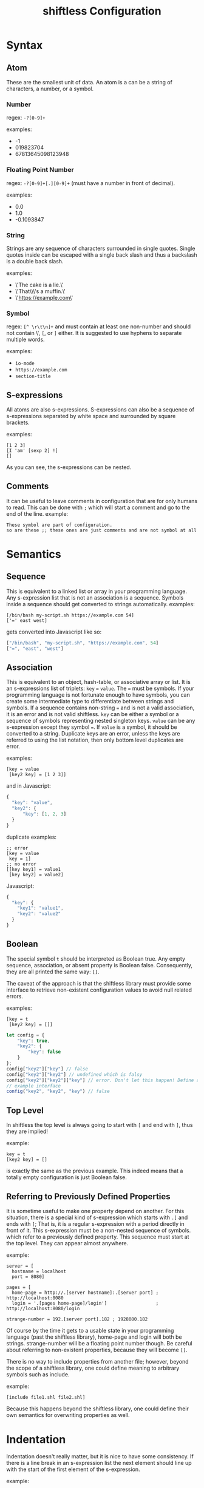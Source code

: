 #+title: shiftless Configuration

* Syntax
** Atom
These are the smallest unit of data. An atom is a can be a string of characters, a number, or a symbol.
*** Number
regex: ~-?[0-9]+~

examples:
- -1
- 019823704
- 67813645098123948
  
*** Floating Point Number
regex: ~-?[0-9]+[.][0-9]+~
(must have a number in front of decimal).

examples:
- 0.0
- 1.0
- -0.1093847

*** String
Strings are any sequence of characters surrounded in single quotes. Single quotes inside can be escaped with a single back slash and thus a backslash is a double back slash.

examples:
- \'The cake is a lie.\'
- \'That\\\'s a muffin.\'
- \'https://example.com\'

*** Symbol
regex: ~[^ \r\t\n]+~ and must contain at least one non-number and should not contain \', ~[~, or ~]~ either.
It is suggested to use hyphens to separate multiple words.

examples:
- ~io-mode~
- ~https://example.com~
- ~section-title~

** S-expressions
All atoms are also s-expressions. S-expressions can also be a sequence of s-expressions separated by white space and surrounded by square brackets.

examples:
#+BEGIN_SRC
[1 2 3]
[I 'am' [sexp 2] !]
[]
#+END_SRC

As you can see, the s-expressions can be nested. 

** Comments
It can be useful to leave comments in configuration that are for only humans to read. This can be done with ~;~ which will start a comment and go to the end of the line.
example:
#+BEGIN_SRC
These symbol are part of configuration.
so are these ;; these ones are just comments and are not symbol at all
#+END_SRC

* Semantics

** Sequence
This is equivalent to a linked list or array in your programming language. Any s-expression list that is not an association is a sequence. Symbols inside a sequence should get converted to strings automatically.
examples:
#+BEGIN_SRC
[/bin/bash my-script.sh https://example.com 54]
['=' east west]
#+END_SRC
gets converted into Javascript like so:
#+BEGIN_SRC javascript
["/bin/bash", "my-script.sh", "https://example.com", 54]
["=", "east", "west"]
#+END_SRC

** Association
This is equivalent to an object, hash-table, or associative array or list. It is an s-expressions list of triplets: ~key~ ~=~ ~value~. The ~=~ must be symbols. If your programming language is not fortunate enough to have symbols, you can create some intermediate type to differentiate between strings and symbols. If a sequence contains non-string ~=~ and is not a valid association, it is an error and is not valid shiftless. ~key~ can be either a symbol or a sequence of symbols representing nested singleton keys. ~value~ can be any s-expression except they symbol ~=~. If ~value~ is a symbol, it should be converted to a string. Duplicate keys are an error, unless the keys are referred to using the list notation, then only bottom level duplicates are error.

examples:
#+BEGIN_SRC
[key = value
 [key2 key] = [1 2 3]]
#+END_SRC
and in Javascript:
#+BEGIN_SRC javascript
  {
    "key": "value",
    "key2": {
        "key": [1, 2, 3]
    }
  }
#+END_SRC

duplicate examples:
#+BEGIN_SRC
;; error
[key = value
 key = 1]
;; no error
[[key key1] = value1
 [key key2] = value2]
#+END_SRC
Javascript:
#+BEGIN_SRC javascript
  {
    "key": {
      "key1": "value1",
      "key2": "value2"
    }
  }
#+END_SRC

** Boolean
The special symbol ~t~ should be interpreted as Boolean true. Any empty sequence, association, or absent property is Boolean false. Consequently, they are all printed the same way: ~[]~.

The caveat of the approach is that the shiftless library must provide some interface to retrieve non-existent configuration values to avoid null related errors.

examples:
#+BEGIN_SRC
[key = t
 [key2 key] = []]
#+END_SRC

#+BEGIN_SRC javascript
  let config = {
      "key": true,
      "key2": {
          "key": false
      }
  };
  config["key2"]["key"] // false
  config["key2"]["key2"] // undefined which is falsy
  config["key2"]["key2"]["key"] // error. Don't let this happen! Define an interface instead.
  // example interface
  config("key2", "key2", "key") // false
#+END_SRC

** Top Level
In shiftless the top level is always going to start with ~[~ and end with ~]~, thus they are implied!

example:
#+BEGIN_SRC
key = t
[key2 key] = []
#+END_SRC
is exactly the same as the previous example. This indeed means that a totally empty configuration is just Boolean false.

** Referring to Previously Defined Properties
It is sometime useful to make one property depend on another. For this situation, there is a special kind of s-expression which starts with ~.[~ and ends with ~]~; That is, it is a regular s-expression with a period directly in front of it. This s-expression must be a non-nested sequence of symbols. which refer to a previously defined property. This sequence must start at the top level. They can appear almost anywhere.

example:
#+BEGIN_SRC
server = [
  hostname = localhost
  port = 8080]

pages = [
  home-page = http://.[server hostname]:.[server port] ; http://localhost:8080
  login = '.[pages home-page]/login']                  ; http://localhost:8080/login

strange-number = 192.[server port].182 ; 1928080.182
#+END_SRC
Of course by the time it gets to a usable state in your programming language (past the shiftless library), home-page and login will both be strings. strange-number will be a floating point number though.
Be careful about referring to non-existent properties, because they will become ~[]~.


There is no way to include properties from another file; however, beyond the scope of a shiftless library, one could define meaning to arbitrary symbols such as include.

example:
#+BEGIN_SRC
[include file1.shl file2.shl]
#+END_SRC

Because this happens beyond the shiftless library, one could define their own semantics for overwriting properties as well.

* Indentation
Indentation doesn't really matter, but it is nice to have some consistency.
If there is a line break in an s-expression list the next element should line up with the start of the first element of the s-expression.

example:
#+BEGIN_SRC
[1 3 4
 2 54
 2]
#+END_SRC
The exception is when the line break is right after the opening square bracket. Then the indentation should be ~<current-indentation> + <indentation (default 2)>~.

examples:
#+BEGIN_SRC 
[
  1 3 4
  2 54
  2]

[key = [
  key = value
  key2 = [
    2 3 4]]]
 #+END_SRC

* File extensions
shiftless configuration file names should end in ~.shl~.
